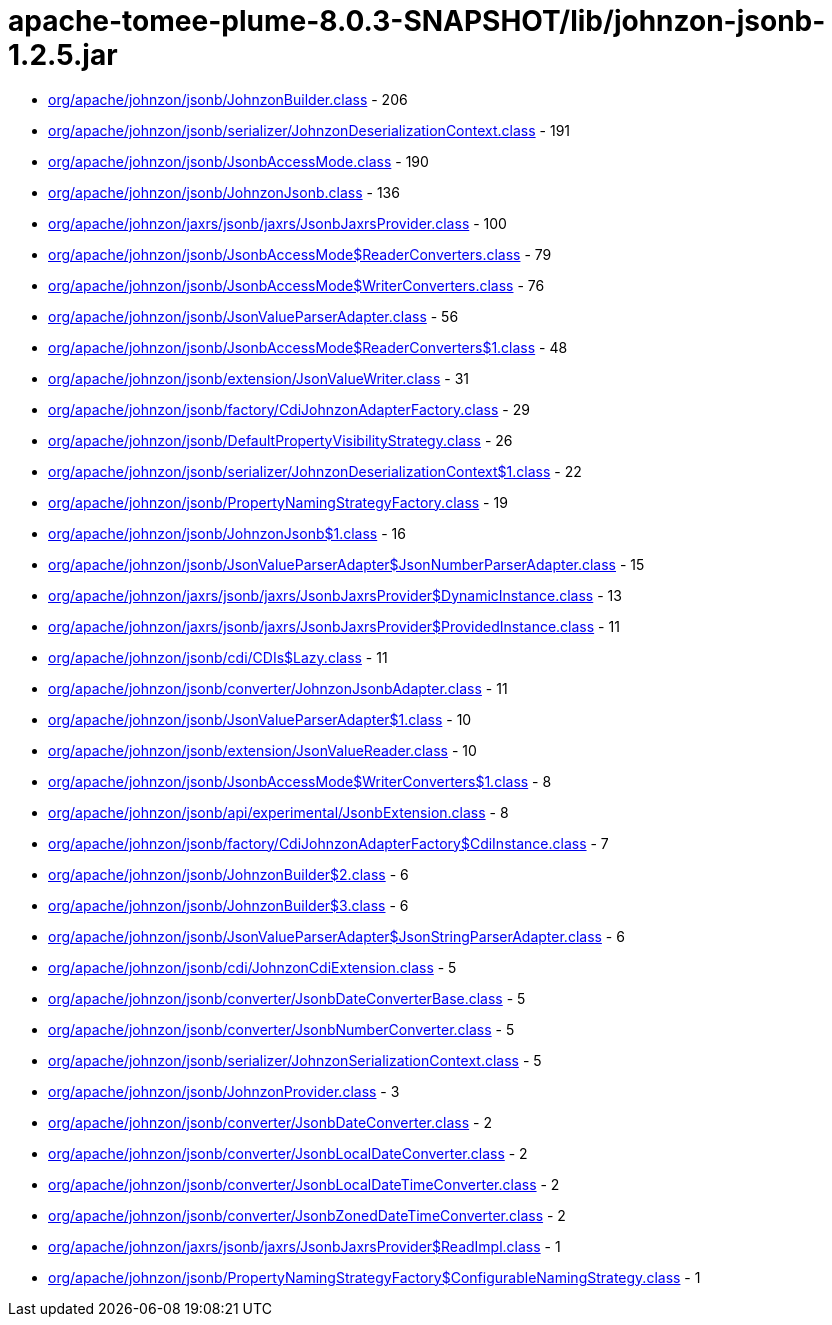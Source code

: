 = apache-tomee-plume-8.0.3-SNAPSHOT/lib/johnzon-jsonb-1.2.5.jar

 - link:org/apache/johnzon/jsonb/JohnzonBuilder.adoc[org/apache/johnzon/jsonb/JohnzonBuilder.class] - 206
 - link:org/apache/johnzon/jsonb/serializer/JohnzonDeserializationContext.adoc[org/apache/johnzon/jsonb/serializer/JohnzonDeserializationContext.class] - 191
 - link:org/apache/johnzon/jsonb/JsonbAccessMode.adoc[org/apache/johnzon/jsonb/JsonbAccessMode.class] - 190
 - link:org/apache/johnzon/jsonb/JohnzonJsonb.adoc[org/apache/johnzon/jsonb/JohnzonJsonb.class] - 136
 - link:org/apache/johnzon/jaxrs/jsonb/jaxrs/JsonbJaxrsProvider.adoc[org/apache/johnzon/jaxrs/jsonb/jaxrs/JsonbJaxrsProvider.class] - 100
 - link:org/apache/johnzon/jsonb/JsonbAccessMode$ReaderConverters.adoc[org/apache/johnzon/jsonb/JsonbAccessMode$ReaderConverters.class] - 79
 - link:org/apache/johnzon/jsonb/JsonbAccessMode$WriterConverters.adoc[org/apache/johnzon/jsonb/JsonbAccessMode$WriterConverters.class] - 76
 - link:org/apache/johnzon/jsonb/JsonValueParserAdapter.adoc[org/apache/johnzon/jsonb/JsonValueParserAdapter.class] - 56
 - link:org/apache/johnzon/jsonb/JsonbAccessMode$ReaderConverters$1.adoc[org/apache/johnzon/jsonb/JsonbAccessMode$ReaderConverters$1.class] - 48
 - link:org/apache/johnzon/jsonb/extension/JsonValueWriter.adoc[org/apache/johnzon/jsonb/extension/JsonValueWriter.class] - 31
 - link:org/apache/johnzon/jsonb/factory/CdiJohnzonAdapterFactory.adoc[org/apache/johnzon/jsonb/factory/CdiJohnzonAdapterFactory.class] - 29
 - link:org/apache/johnzon/jsonb/DefaultPropertyVisibilityStrategy.adoc[org/apache/johnzon/jsonb/DefaultPropertyVisibilityStrategy.class] - 26
 - link:org/apache/johnzon/jsonb/serializer/JohnzonDeserializationContext$1.adoc[org/apache/johnzon/jsonb/serializer/JohnzonDeserializationContext$1.class] - 22
 - link:org/apache/johnzon/jsonb/PropertyNamingStrategyFactory.adoc[org/apache/johnzon/jsonb/PropertyNamingStrategyFactory.class] - 19
 - link:org/apache/johnzon/jsonb/JohnzonJsonb$1.adoc[org/apache/johnzon/jsonb/JohnzonJsonb$1.class] - 16
 - link:org/apache/johnzon/jsonb/JsonValueParserAdapter$JsonNumberParserAdapter.adoc[org/apache/johnzon/jsonb/JsonValueParserAdapter$JsonNumberParserAdapter.class] - 15
 - link:org/apache/johnzon/jaxrs/jsonb/jaxrs/JsonbJaxrsProvider$DynamicInstance.adoc[org/apache/johnzon/jaxrs/jsonb/jaxrs/JsonbJaxrsProvider$DynamicInstance.class] - 13
 - link:org/apache/johnzon/jaxrs/jsonb/jaxrs/JsonbJaxrsProvider$ProvidedInstance.adoc[org/apache/johnzon/jaxrs/jsonb/jaxrs/JsonbJaxrsProvider$ProvidedInstance.class] - 11
 - link:org/apache/johnzon/jsonb/cdi/CDIs$Lazy.adoc[org/apache/johnzon/jsonb/cdi/CDIs$Lazy.class] - 11
 - link:org/apache/johnzon/jsonb/converter/JohnzonJsonbAdapter.adoc[org/apache/johnzon/jsonb/converter/JohnzonJsonbAdapter.class] - 11
 - link:org/apache/johnzon/jsonb/JsonValueParserAdapter$1.adoc[org/apache/johnzon/jsonb/JsonValueParserAdapter$1.class] - 10
 - link:org/apache/johnzon/jsonb/extension/JsonValueReader.adoc[org/apache/johnzon/jsonb/extension/JsonValueReader.class] - 10
 - link:org/apache/johnzon/jsonb/JsonbAccessMode$WriterConverters$1.adoc[org/apache/johnzon/jsonb/JsonbAccessMode$WriterConverters$1.class] - 8
 - link:org/apache/johnzon/jsonb/api/experimental/JsonbExtension.adoc[org/apache/johnzon/jsonb/api/experimental/JsonbExtension.class] - 8
 - link:org/apache/johnzon/jsonb/factory/CdiJohnzonAdapterFactory$CdiInstance.adoc[org/apache/johnzon/jsonb/factory/CdiJohnzonAdapterFactory$CdiInstance.class] - 7
 - link:org/apache/johnzon/jsonb/JohnzonBuilder$2.adoc[org/apache/johnzon/jsonb/JohnzonBuilder$2.class] - 6
 - link:org/apache/johnzon/jsonb/JohnzonBuilder$3.adoc[org/apache/johnzon/jsonb/JohnzonBuilder$3.class] - 6
 - link:org/apache/johnzon/jsonb/JsonValueParserAdapter$JsonStringParserAdapter.adoc[org/apache/johnzon/jsonb/JsonValueParserAdapter$JsonStringParserAdapter.class] - 6
 - link:org/apache/johnzon/jsonb/cdi/JohnzonCdiExtension.adoc[org/apache/johnzon/jsonb/cdi/JohnzonCdiExtension.class] - 5
 - link:org/apache/johnzon/jsonb/converter/JsonbDateConverterBase.adoc[org/apache/johnzon/jsonb/converter/JsonbDateConverterBase.class] - 5
 - link:org/apache/johnzon/jsonb/converter/JsonbNumberConverter.adoc[org/apache/johnzon/jsonb/converter/JsonbNumberConverter.class] - 5
 - link:org/apache/johnzon/jsonb/serializer/JohnzonSerializationContext.adoc[org/apache/johnzon/jsonb/serializer/JohnzonSerializationContext.class] - 5
 - link:org/apache/johnzon/jsonb/JohnzonProvider.adoc[org/apache/johnzon/jsonb/JohnzonProvider.class] - 3
 - link:org/apache/johnzon/jsonb/converter/JsonbDateConverter.adoc[org/apache/johnzon/jsonb/converter/JsonbDateConverter.class] - 2
 - link:org/apache/johnzon/jsonb/converter/JsonbLocalDateConverter.adoc[org/apache/johnzon/jsonb/converter/JsonbLocalDateConverter.class] - 2
 - link:org/apache/johnzon/jsonb/converter/JsonbLocalDateTimeConverter.adoc[org/apache/johnzon/jsonb/converter/JsonbLocalDateTimeConverter.class] - 2
 - link:org/apache/johnzon/jsonb/converter/JsonbZonedDateTimeConverter.adoc[org/apache/johnzon/jsonb/converter/JsonbZonedDateTimeConverter.class] - 2
 - link:org/apache/johnzon/jaxrs/jsonb/jaxrs/JsonbJaxrsProvider$ReadImpl.adoc[org/apache/johnzon/jaxrs/jsonb/jaxrs/JsonbJaxrsProvider$ReadImpl.class] - 1
 - link:org/apache/johnzon/jsonb/PropertyNamingStrategyFactory$ConfigurableNamingStrategy.adoc[org/apache/johnzon/jsonb/PropertyNamingStrategyFactory$ConfigurableNamingStrategy.class] - 1

